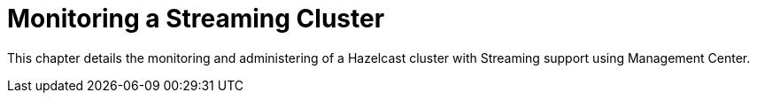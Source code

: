 = Monitoring a Streaming Cluster
:page-aliases: monitor-jet:monitor-jet.adoc

This chapter details the monitoring and administering of
a Hazelcast cluster with Streaming support using Management Center.
